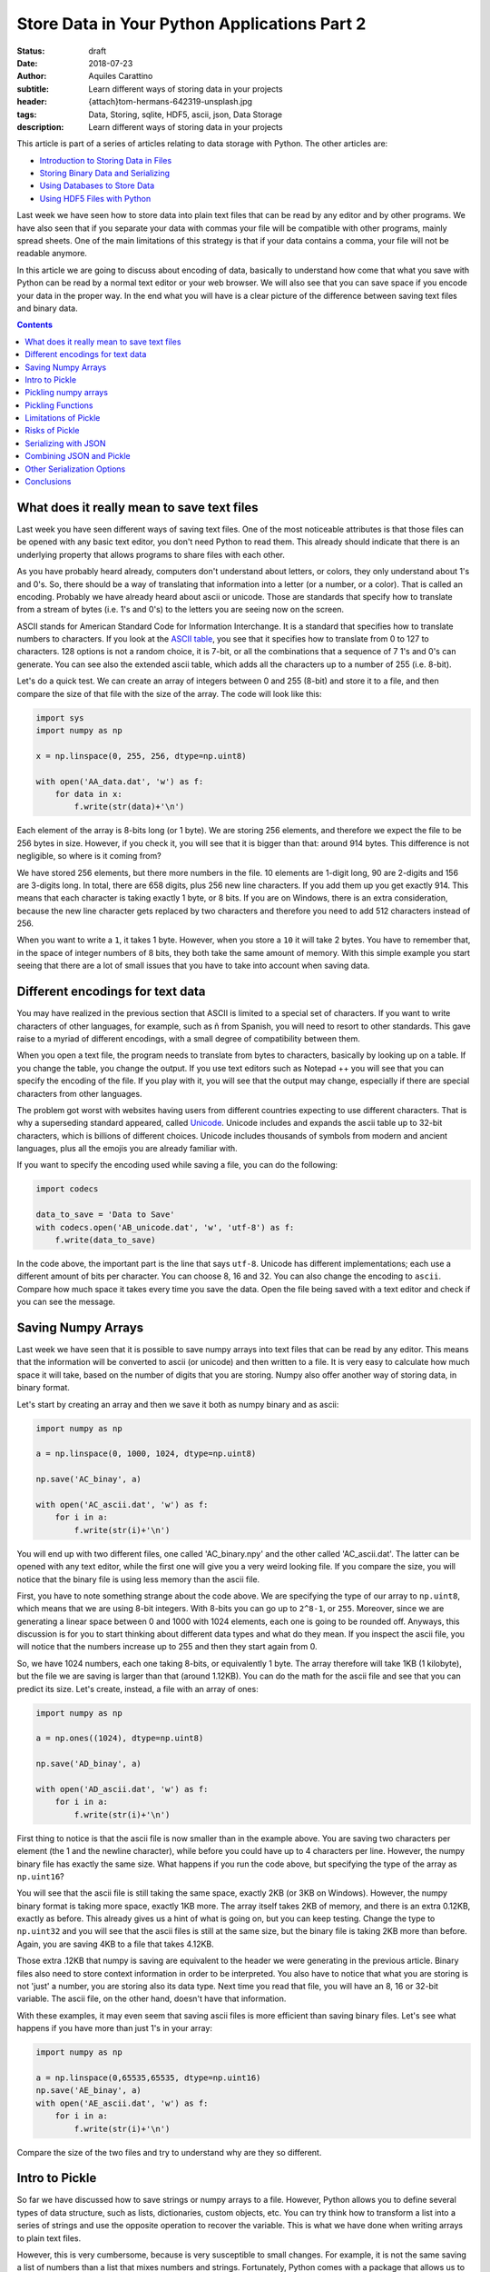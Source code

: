 Store Data in Your Python Applications Part 2
=============================================

:status: draft
:date: 2018-07-23
:author: Aquiles Carattino
:subtitle: Learn different ways of storing data in your projects
:header: {attach}tom-hermans-642319-unsplash.jpg
:tags: Data, Storing, sqlite, HDF5, ascii, json, Data Storage
:description: Learn different ways of storing data in your projects

This article is part of a series of articles relating to data storage with Python. The other articles are:

* `Introduction to Storing Data in Files <{filename}13_storing_data.rst>`_
* `Storing Binary Data and Serializing <{filename}14_Storing_data_2.rst>`_
* `Using Databases to Store Data <{filename}15_Storing_data_3.rst>`_
* `Using HDF5 Files with Python <{filename}02_HDF5_python.rst>`_

Last week we have seen how to store data into plain text files that can be read by any editor and by other programs. We have also seen that if you separate your data with commas your file will be compatible with other programs, mainly spread sheets. One of the main limitations of this strategy is that if your data contains a comma, your file will not be readable anymore.

In this article we are going to discuss about encoding of data, basically to understand how come that what you save with Python can be read by a normal text editor or your web browser. We will also see that you can save space if you encode your data in the proper way. In the end what you will have is a clear picture of the difference between saving text files and binary data.

.. contents::

What does it really mean to save text files
-------------------------------------------
Last week you have seen different ways of saving text files. One of the most noticeable attributes is that those files can be opened with any basic text editor, you don't need Python to read them. This already should indicate that there is an underlying property that allows programs to share files with each other.

As you have probably heard already, computers don't understand about letters, or colors, they only understand about 1's and 0's. So, there should be a way of translating that information into a letter (or a number, or a color). That is called an encoding. Probably we have already heard about ascii or unicode. Those are standards that specify how to translate from a stream of bytes (i.e. 1's and 0's) to the letters you are seeing now on the screen.

ASCII stands for American Standard Code for Information Interchange. It is a standard that specifies how to translate numbers to characters. If you look at the `ASCII table <https://www.asciitable.com/>`_, you see that it specifies how to translate from 0 to 127 to characters. 128 options is not a random choice, it is 7-bit, or all the combinations that a sequence of 7 1's and 0's can generate. You can see also the extended ascii table, which adds all the characters up to a number of 255 (i.e. 8-bit).

Let's do a quick test. We can create an array of integers between 0 and 255 (8-bit) and store it to a file, and then compare the size of that file with the size of the array. The code will look like this:

.. code-block:: python

    import sys
    import numpy as np

    x = np.linspace(0, 255, 256, dtype=np.uint8)

    with open('AA_data.dat', 'w') as f:
        for data in x:
            f.write(str(data)+'\n')


Each element of the array is 8-bits long (or 1 byte). We are storing 256 elements, and therefore we expect the file to be 256 bytes in size. However, if you check it, you will see that it is bigger than that: around 914 bytes. This difference is not negligible, so where is it coming from?

We have stored 256 elements, but there more numbers in the file. 10 elements are 1-digit long, 90 are 2-digits and 156 are 3-digits long. In total, there are 658 digits, plus 256 new line characters. If you add them up you get exactly 914. This means that each character is taking exactly 1 byte, or 8 bits. If you are on Windows, there is an extra consideration, because the new line character gets replaced by two characters and therefore you need to add 512 characters instead of 256.

When you want to write a ``1``, it takes 1 byte. However, when you store a ``10`` it will take 2 bytes. You have to remember that, in the space of integer numbers of 8 bits, they both take the same amount of memory. With this simple example you start seeing that there are a lot of small issues that you have to take into account when saving data.

Different encodings for text data
---------------------------------
You may have realized in the previous section that ASCII is limited to a special set of characters. If you want to write characters of other languages, for example, such as ñ from Spanish, you will need to resort to other standards. This gave raise to a myriad of different encodings, with a small degree of compatibility between them.

When you open a text file, the program needs to translate from bytes to characters, basically by looking up on a table. If you change the table, you change the output. If you use text editors such as Notepad ++ you will see that you can specify the encoding of the file. If you play with it, you will see that the output may change, especially if there are special characters from other languages.

The problem got worst with websites having users from different countries expecting to use different characters. That is why a superseding standard appeared, called `Unicode <https://en.wikipedia.org/wiki/Unicode>`_. Unicode includes and expands the ascii table up to 32-bit characters, which is billions of different choices. Unicode includes thousands of symbols from modern and ancient languages, plus all the emojis you are already familiar with.

If you want to specify the encoding used while saving a file, you can do the following:

.. code-block:: python

    import codecs

    data_to_save = 'Data to Save'
    with codecs.open('AB_unicode.dat', 'w', 'utf-8') as f:
        f.write(data_to_save)

In the code above, the important part is the line that says ``utf-8``. Unicode has different implementations; each use a different amount of bits per character. You can choose 8, 16 and 32. You can also change the encoding to ``ascii``. Compare how much space it takes every time you save the data. Open the file being saved with a text editor and check if you can see the message.

Saving Numpy Arrays
-------------------
Last week we have seen that it is possible to save numpy arrays into text files that can be read by any editor. This means that the information will be converted to ascii (or unicode) and then written to a file. It is very easy to calculate how much space it will take, based on the number of digits that you are storing. Numpy also offer another way of storing data, in binary format.

Let's start by creating an array and then we save it both as numpy binary and as ascii:

.. code-block:: python

    import numpy as np

    a = np.linspace(0, 1000, 1024, dtype=np.uint8)

    np.save('AC_binay', a)

    with open('AC_ascii.dat', 'w') as f:
        for i in a:
            f.write(str(i)+'\n')

You will end up with two different files, one called 'AC_binary.npy' and the other called 'AC_ascii.dat'. The latter can be opened with any text editor, while the first one will give you a very weird looking file. If you compare the size, you will notice that the binary file is using less memory than the ascii file.

First, you have to note something strange about the code above. We are specifying the type of our array to ``np.uint8``, which means that we are using 8-bit integers. With 8-bits you can go up to ``2^8-1``, or ``255``. Moreover, since we are generating a linear space between 0 and 1000 with 1024 elements, each one is going to be rounded off. Anyways, this discussion is for you to start thinking about different data types and what do they mean. If you inspect the ascii file, you will notice that the numbers increase up to 255 and then they start again from 0.

So, we have 1024 numbers, each one taking 8-bits, or equivalently 1 byte. The array therefore will take 1KB (1 kilobyte), but the file we are saving is larger than that (around 1.12KB). You can do the math for the ascii file and see that you can predict its size. Let's create, instead, a file with an array of ones:

.. code-block:: python

    import numpy as np

    a = np.ones((1024), dtype=np.uint8)

    np.save('AD_binay', a)

    with open('AD_ascii.dat', 'w') as f:
        for i in a:
            f.write(str(i)+'\n')

First thing to notice is that the ascii file is now smaller than in the example above. You are saving two characters per element (the 1 and the newline character), while before you could have up to 4 characters per line. However, the numpy binary file has exactly the same size. What happens if you run the code above, but specifying the type of the array as ``np.uint16``?

You will see that the ascii file is still taking the same space, exactly 2KB (or 3KB on Windows). However, the numpy binary format is taking more space, exactly 1KB more. The array itself takes 2KB of memory, and there is an extra 0.12KB, exactly as before. This already gives us a hint of what is going on, but you can keep testing. Change the type to ``np.uint32`` and you will see that the ascii files is still at the same size, but the binary file is taking 2KB more than before. Again, you are saving 4KB to a file that takes 4.12KB.

Those extra .12KB that numpy is saving are equivalent to the header we were generating in the previous article. Binary files also need to store context information in order to be interpreted. You also have to notice that what you are storing is not 'just' a number, you are storing also its data type. Next time you read that file, you will have an 8, 16 or 32-bit variable. The ascii file, on the other hand, doesn't have that information.

With these examples, it may even seem that saving ascii files is more efficient than saving binary files. Let's see what happens if you have more than just 1's in your array:

.. code-block:: python

    import numpy as np

    a = np.linspace(0,65535,65535, dtype=np.uint16)
    np.save('AE_binay', a)
    with open('AE_ascii.dat', 'w') as f:
        for i in a:
            f.write(str(i)+'\n')

Compare the size of the two files and try to understand why are they so different.

Intro to Pickle
--------------------------------------
So far we have discussed how to save strings or numpy arrays to a file. However, Python allows you to define several types of data structure, such as lists, dictionaries, custom objects, etc. You can try think how to transform a list into a series of strings and use the opposite operation to recover the variable. This is what we have done when writing arrays to plain text files.

However, this is very cumbersome, because is very susceptible to small changes. For example, it is not the same saving a list of numbers than a list that mixes numbers and strings. Fortunately, Python comes with a package that allows us to save almost everything we want, called **Pickle**. Let's first see it in action and then discuss how it works.

Imagine you have a list that mixes some numbers and some strings and you want to save them to a file, you can do the following:

.. code-block:: python

    import pickle

    data = [1, 1.2, 'a', 'b']

    with open('AF_custom.dat', 'wb') as f:
        pickle.dump(data, f)

If you try to open the file *AF_custom.dat* you will not see anything interesting. Is is important to note that we have opened the file as ``wb``, meaning that we are writing just as before, but that the file is opened in binary format. This is what allows Python to write a stream of bytes to a file.

If you want to load the data back into Python, you can do the following:

.. code-block:: python

    with open('AF_custom.dat', 'rb') as f:
        new_data = pickle.load(f)

    print(new_data)

Again, check that we have used ``rb`` instead of just ``r`` for opening the file. Then you just load the contents of f into a variable called ``new_data``.

Pickle is transforming an object, in the example above a list, into a series of bytes. That procedure is called serialization. The algorithm responsible for serializing the information is particular to Python and therefore is not compatible out of the box with other programming languages. In the context of Python, when you serialize an object is called *pickling* and when you deserialize it is called *unpickling*.

Pickling numpy arrays
---------------------
You can use Pickle to save other kind of variables. For example, you can use it to store a numpy array. Let's compare what happens when you use the default numpy ``save`` method and Pickle:

.. code-block:: python

    import numpy as np
    import pickle

    data = np.linspace(0, 1023, 1000, dtype=np.uint8)

    np.save('AG_numpy', data)

    with open('AG_pickle.dat', 'wb') as f:
        pickle.dump(data, f)

As in the examples earlier, the numpy file will take exactly 1128 bytes. 1000 are for the data itself and 128 are for the extra information. The pickle file will take 1159 bytes, which is not bad at all, considering that it is a general procedure and not specific to numpy.

To read the file, you do exactly the same as before:

.. code-block:: python

    with open('AG_pickle.dat', 'rb') as f:
        new_data = pickle.load(f)

    print(new_data)

If you check the data you will see that it is actually a numpy array. If you run the code in an environment in which numpy is not installed, you will see the following error:

.. code-block:: bash

    Traceback (most recent call last):
      File "AG_pickle_numpy.py", line 14, in <module>
        new_data = pickle.load(f)
    ModuleNotFoundError: No module named 'numpy'

So, you already see that pickle is doing a lot of things under the hood, like trying to import numpy.

Pickling Functions
------------------
To show you that Pickle is very flexible, you will see how you can store functions. Probably you already heard that everything in Python is an object, and Pickle is in fact a way of serializing objects. Therefore it doesn't really matter what it actually is that you are storing. For a function, you would have something like this:

.. code-block:: python

    def my_function(var):
        new_str = '='*len(var)
        print(new_str+'\n'+var+'\n'+new_str)

    my_function('Testing')

Which is a simple example of a function. It surroundes the text with ``=`` signs. Storing this function is exactly the same as storing any other object:

.. code-block:: python

    import pickle

    with open('AH_pickle_function.dat', 'wb') as f:
        pickle.dump(my_function, f)

And to load it and use it you would do:

.. code-block:: python

    with open('AH_pickle_function.dat', 'rb') as f:
        new_function = pickle.load(f)

    new_function('New Test')

Limitations of Pickle
---------------------
In order for Pickle to work, you need to have available the definition of the object you are pickling. In the examples above, you have seen that you need to have numpy installed in order to unpickle an array. However, if you try to unpickle your function from a different file than the one you used to create it, you will get the following error:

.. code-block:: bash

    Traceback (most recent call last):
      File "<stdin>", line 2, in <module>
    AttributeError: Can't get attribute 'my_function' on <module '__main__' (built-in)>

If you want to unpickle a function in a different file (as most likely is going to be the case), you can do the following:

.. code-block:: python

    import pickle
    from AH_pickle_function import my_function

    with open('AH_pickle_function.dat', 'rb') as f:
        new_function = pickle.load(f)

Now, of course you can wonder what is the use of this. If you imported ``my_function``, you don't need to load the pickled file. And this is true. Storing a function or a class doesn't make a lot of sense, because in any case you have it defined. The biggest difference is when you want to store an instance of a class. Let's define a class that stores the time at which it is instantiated:

.. code-block:: python

    import pickle
    from time import time
    from datetime import datetime

    class MyClass:
        def __init__(self):
            self.init_time = time()

        def __str__(self):
            dt = datetime.fromtimestamp(self.init_time)
            return 'MyClass created at {:%H:%M on %m-%d-%Y}'.\
                format(dt)

    my_class = MyClass()
    print(my_class)

    with open('AI_pickle_object.dat', 'wb') as f:
        pickle.dump(my_class, f)

If you do this, you will have an object that stores the time at which it was created and if you ``print`` that object, you will see the date nicely formatted. Pay attention also to the fact that that you are saving ``my_class`` and not ``MyClass`` to the pickled file. This means that you are saving an instance of your class, with the attributes that you have defined.

From a second file you would like to load what you have saved. You need to import the ``MyClass`` class, but the instance itself will be what you saved:

.. code-block:: python

    import pickle
    from AI_pickle_object import MyClass


    with open('AI_pickle_object.dat', 'rb') as f:
        new_class = pickle.load(f)

    print(new_class)

Notice that we are not importing ``time`` nor ``datetime``, just ``pickle`` for loading the object and the class itself. Pickle is a great tool when you want to save the specific state of an object in order to keep with the work later.

Risks of Pickle
---------------
If you look around, you will definitely find a lot of people warning the Pickle is not safe to use. The main reason is that when you unpickle, arbitrary code could be executed on the machine. If you are the only one using the files, or you definitely trust the one who gave you the file, there will be no problems. If you are building an online service, however, unpickling data that was sent by a random user may have consequences.

When Pickle runs, it will look for a special method on the class called ``__reduce__`` that specifies how an object is pickled and unpickled. Without entering too much into detail, you can specify a callable that will be executed while unpickling. In the example above, you can add the extra method to ``MyClass``. You will end up having:

.. code-block:: python

    class MyClass:
        def __init__(self):
            self.init_time = time()

        def __str__(self):
            dt = datetime.fromtimestamp(self.init_time)
            return 'MyClass created at {:%H:%M:%S on %m-%d-%Y}'.\
                format(dt)

        def __reduce__(self):
            return (os.system, ('ls',))

Run the code again to save the pickled file. If you run the other file, to load the pickled object you will see that all the contents of the folder in which you executed the script are shown. **Windows** users may not see it happening because depending on whether you use Power Shell or CMD, the command ``ls`` is not defined.

This is a very naïve example. Instead of ``ls`` you could erase file, open a connection to an external attacker, send all the files to a server, etc. You can see that if you open the door to other to execute commands in your computer, eventually something very bad is going to happen.

The scenario of a security risk with Pickle is extremely low for the vast majority of end users. The most important thing is to trust the source of your pickled files. If it is yourself, a colleague, etc. then you are fine.

You may wonder why Python opens this security risk. The answer is that by being able to define how to unpickle an object, you can become much more efficient at storing data. The idea is that you define how to reconstruct an object and not necessarily all the information that it contains. In the case of the numpy arrays, imagine you define a matrix of 1024X1024 elements, all ones (or zeroes). You can store each value, which will take a lot of memory, or you can just instruct Python to run numpy and create the matrix, which doesn't take that much space (is only one line of code).

Having control is always better. If you want to be sure that nothing bad is going to happen, you have to find other ways of serializing data.

.. note:: If you are using Pickle as in the examples above, you should consider changing ``pickle`` for ``cPickle`` which is the same algorithm but written directly in C and runs much faster.

Serializing with JSON
---------------------
The main idea with serialization is that you transform an object into something else, that can be 'easily' stored or transmitted. Pickle is a very convenient way but with some limitations regarding security. Moreover, the results of Pickle are not human readable, so it makes it harder to explore the contents of a file.

JavaScript Object Notation, or JSON for short became a popular standard for exchanging information with web services. It is a definition on how to structure strings that can be later converted to variables. Let's first see a simple example with a dictionary:

.. code-block:: python

    import json

    data = {
        'first': [0, 1, 2, 3],
        'second': 'A sample string'
    }

    with open('AK_json.dat', 'w') as f:
        json.dump(data, f)

If you open the file you will notice that the result is a text file that can be easily read with a text editor and interpreted. You can also define more complex data structures, such as a combination of lists and dictionaries, etc. To read, you can just do the following:

.. code-block:: python

    with open('AK_json.dat', 'r') as f:
        new_data = json.load(f)

Json is very handy because it can structure the information in such a way that can be shared with other programming languages, transmitted over the network and easily explored if saved to a file. However, if you try to save an instance of a class, you will get an error like this:

.. code-block:: bash

    TypeError: Object of type 'MyClass' is not JSON serializable

JSON will not work with numpy arrays out of the box either.

Combining JSON and Pickle
-------------------------
As you have seen JSON is a way of writing to a file structured text that will be easy to load and transform into a list, a dictionary, etc. On the other hand, Pickle transforms objects into bytes. It would be great therefore to combine both, to write the bytes to a text file. Fortunately there is such a possibility.

The idea is, in the end, quite simple. You need to transform bytes into an ASCII string. If you remember about the discussion in the previous article, there is a standard called ASCII that transforms bytes into characters that you can read. When the internet started to catch up, people needed to transfer more than just plain words. Therefore, a new standard appeared, in which you can translate bytes into characters. This is called ``Base64`` and is supported by most programming languages, not just Python.

As an example, we will generate a numpy array, we will pickle it and then we are going to create a dictionary that holds that array and the current time. The code looks like this:

.. code-block:: python

    import pickle
    import json
    import numpy as np
    import time
    import base64

    np_array = np.ones((1000, 2), dtype=np.uint8)
    array_bytes = pickle.dumps(np_array)
    data = {
        'array': base64.b64encode(array_bytes).decode('ascii'),
        'time': time.time(),
    }

    with open('AL_json_numpy.dat', 'w') as f:
        json.dump(data, f)

.. note:: In the example above, we are using ``pickle.dumps`` instead of ``pickle.dump``, which returns the information instead of writing it to a file.

You can go ahead and look at the file. You will see that you can read some parts of it, like the words 'array' and the time at which it was created. However, the array itself is a sequence of characters that don't make much sense. If you want to load the data back, you need to repeat the steps in the opposite order:

.. code-block:: python

    import pickle
    import base64
    import json

    with open('AL_json_numpy.dat', 'r') as f:
        data = json.load(f)


    array_bytes = base64.b64decode(data['array'])

    np_array = pickle.loads(array_bytes)
    print(data['time'])
    print(np_array)
    print(type(np_array))

The first step is to open the file and read it. Then, you grab the base64 encoded pickle and decode it. The output is directly the pickled array, which you proceed to unpickle. You can print the values and see that effectively you have recovered the numpy array.

At this point there are two questions that you may be asking yourself. Why going through the trouble of pickling, encoding and serializing through json instead of just pickling the ``data`` dictionary. And why have we pickled first the array and then encoded in base 64 instead of writing the output of pickle.

First, going to the trouble is justified if you look at your data with other programs. Having files which store extra information that can be easily read is very handy to quickly decide if it is the file you want to read or not. For example, you can open the file with a text editor, see that the date is not the one you were interested on and move forward.

The second question is a bit deeper. Remember that when you are writing to a text file, you are assuming a certain encoding. The most common one being ascii, or utf-8. This limits a lot the way in which you can write bytes to disk, because you have only a finite set of characters you can use. Base64 takes care of using just the allowed characters.

However, you have to remember that base64 was developed to transmit data over the network a long time ago. That makes base64 slower and less memory efficient than what it could be. Nowadays you don't need to be limited by the ascii specification thanks to unicode. However, sticking to standards is a good practice if you want compatibility of your code in different systems.

Other Serialization Options
---------------------------
We have seen how to serialize objects with Pickle and JSON, however they are not the only two options. There are no doubts that they are the most popular ones, but you may face the challenge of opening files generated by other programs. For instance, LabView normally uses XML instead of JSON to store data.

While JSON translates very easily to python variables, XML is a bit more complicated. Normally, XML files come from an external source, such as a website or another program. To load the data on those files, you need to rely on `ElementTree <https://docs.python.org/3/library/xml.etree.elementtree.html>`_. Check the link to see the official documentation to see how it works.

Another option is YAML. It is a simple markup language that, such as Python, uses tabs to delimit blocks of content. The advantage of YAML is that it is easy to type. For instance, imagine you are using text files as input for your program. While you respect the tabbing, the file will be easily parsed. A YAML file looks like this:

.. code-block:: yaml

    data:
      creation_date: 2018-08-08
      values: [1, 2, 3, 4]

To read the file, you need to install a package called PyYAML, simply with ``pip``:

.. code-block:: bash

    pip install pyyaml

And the script to read looks like this:

.. code-block:: python

    import yaml

    with open('AM_example.yml', 'r') as f:
        data = yaml.load(f)

    print(data)

You can also write a yaml file:

.. code-block:: python

    import yaml
    from time import time

    data = {
        'values': [1, 2, 3, 4, 5],
        'creation_date': time(),
    }

    with open('AM_data.yml', 'w') as f:
        yaml.dump(data, f)

It is beyond the scope of this article to discuss about YAML, but you can find a lot of information online. YAML is still not a standard, but it is gaining traction. Writing configuration files in YAML feels very natural. There is much less typing involved than with XML and it looks more organized, at least to me, than JSON.

Conclusions
-----------
In this article we have discussed a lot about serialization of objects and how to store them on the hard drive. We have started discussing what an encoding is, and started to think about converting from and to bytes. This opened the door to understand what Pickle does and how to save the data to disk.

Remember that Pickle is not perfect and you have to be aware of its limitations, especially if you are going to deal with user submitted files, such as what happens on a web server. On the other hand, if you are using it for storing data for yourself, it is a very efficient way.

We have also discussed how to use JSON, a very popular tool for web technologies. The limit of JSON is, however, that you have to store data as text files, thus limiting the options. Fortunately, combining Pickle and base64, you can transform bytes to an ascii string and save it next to easy to read metadata.

This article has gone much more in depth regarding how to store data in different formats, but the topic is far from complete.

This article is part of a series of articles relating to data storage with Python. The other articles are:

* `Introduction to Storing Data in Files <{filename}13_storing_data.rst>`_
* `Storing Binary Data and Serializing <{filename}14_Storing_data_2.rst>`_
* `Using Databases to Store Data <{filename}15_Storing_data_3.rst>`_
* `Using HDF5 Files with Python <{filename}02_HDF5_python.rst>`_